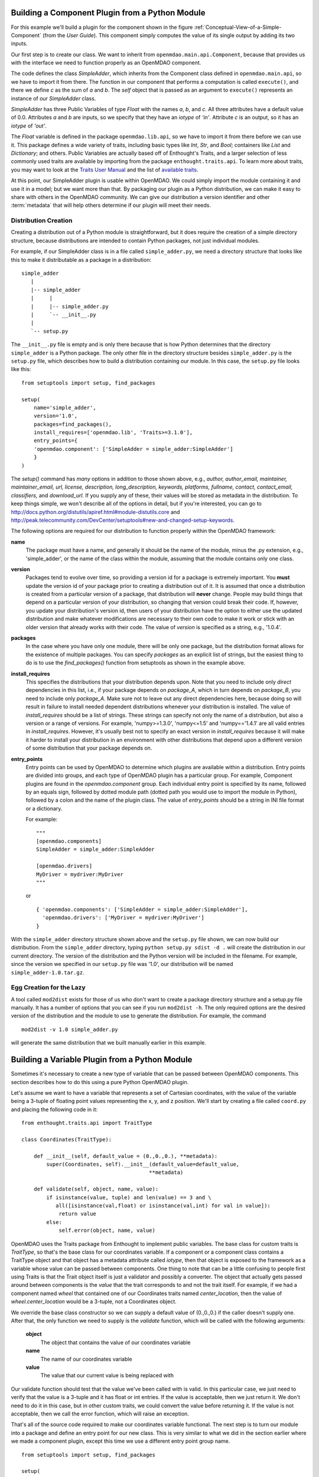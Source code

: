 .. index:: SimpleAdder

.. index:: pair: plugin; building from a Python Module


Building a Component Plugin from a Python Module
================================================

For this example we'll build a plugin for the component shown in the figure
:ref:`Conceptual-View-of-a-Simple-Component` (from the *User Guide*).  This component
simply computes the value of its single output by adding its two inputs.

Our first step is to create our class. We want to inherit from
``openmdao.main.api.Component``, because that provides us with the interface we
need to function properly as an OpenMDAO component.


.. _plugin_overview_Code1: 

.. testcode::plugin_example

    from openmdao.lib.api import Float
    
    from openmdao.main.api import Component

    class SimpleAdder(Component):
        a = Float(0.0, iotype='in')
        b = Float(0.0, iotype='in')
        c = Float(0.0, iotype='out')
    
        def execute(self):
             self.c = self.a + self.b


The code defines the class *SimpleAdder*, which inherits from the
Component class defined in ``openmdao.main.api``, so we have to import it from
there. The function in our component that performs a computation is called
``execute()``, and there we define *c* as the sum of *a* and *b*.
The *self* object that is passed as an argument to ``execute()`` represents an
instance of our *SimpleAdder* class.

*SimpleAdder* has three Public Variables of type *Float* with the names *a*, *b*, and
*c*. All three attributes have a default value of 0.0. Attributes *a* and *b*
are inputs, so we specify that they have an *iotype* of *'in'*. Attribute
*c* is an output, so it has an *iotype* of *'out'*.

The *Float* variable is defined in the package ``openmdao.lib.api``, so we have
to import it from there before we can use it. This 
package defines a wide variety of traits, including basic types like *Int*,
*Str*, and *Bool*; containers like *List* and *Dictionary*; and others. Public Variables
are actually based off of Enthought's Traits, and a larger selection of less commonly used
traits are available by importing from the package ``enthought.traits.api``.
To learn more about traits, you may want to look at the 
`Traits User Manual <http://code.enthought.com/projects/traits/docs/html/traits_user_manual/index.html>`_
and the list of 
`available traits <http://code.enthought.com/projects/files/ETS32_API/enthought.traits.api.html>`_.

At this point, our SimpleAdder plugin is usable within OpenMDAO. We could simply
import the module containing it and use it in a model; but we want more than
that. By packaging our plugin as a Python distribution, we can make it easy to share with
others in the OpenMDAO community. We can give our distribution a version identifier and
other :term:`metadata` that will help others determine if our plugin will meet
their needs. 

.. index:: creation

Distribution Creation
---------------------

Creating a distribution out of a Python module is straightforward, but it does
require the creation of a simple directory structure, because distributions are
intended to contain Python packages, not just individual modules.

For example, if our SimpleAdder class is in a file called ``simple_adder.py``, 
we need a directory structure that looks like this to make it distributable
as a package in a distribution:

::

   simple_adder
      |
      |-- simple_adder
      |     |
      |     |-- simple_adder.py
      |     `-- __init__.py
      |
      `-- setup.py
      

The ``__init__.py`` file is empty and is only there because that is how
Python determines that the directory ``simple_adder`` is a Python package. The
only other file in the directory structure besides ``simple_adder.py`` is the
``setup.py`` file, which describes how to build a distribution containing our module.
In this case, the ``setup.py`` file looks like this:


..  _module_plugin_Code2:


::


    from setuptools import setup, find_packages
    
    setup(
        name='simple_adder',
        version='1.0',
        packages=find_packages(),
        install_requires=['openmdao.lib', 'Traits>=3.1.0'],
        entry_points={
        'openmdao.component': ['SimpleAdder = simple_adder:SimpleAdder']
        }
    )

    
The *setup()* command has *many* options in addition to those shown above,
e.g., *author, author_email, maintainer, maintainer_email, url, license,
description, long_description, keywords, platforms, fullname, contact,
contact_email, classifiers,* and *download_url.* If you supply any of these,
their values will be stored as metadata in the distribution. To keep things simple, we
won't describe all of the options in detail, but if you're interested, you can
go to  `<http://docs.python.org/distutils/apiref.html#module-distutils.core>`_ and
`<http://peak.telecommunity.com/DevCenter/setuptools#new-and-changed-setup-keywords>`_.

The following options are required for our distribution to function properly
within the OpenMDAO framework:

**name**
    The package must have a name, and generally it should be the
    name of the module, minus the .py extension, e.g., 'simple_adder', or the
    name of the class within the module, assuming that the module contains
    only one class.
    
**version**
    Packages tend to evolve over time, so providing a version id for a package
    is extremely important. You **must** update the version id of your package
    prior to creating a distribution out of it. It is assumed that once a
    distribution is created from a particular version of a package, that
    distribution will **never** change. People may build things that depend on
    a particular version of your distribution, so changing that version could
    break their code. If, however, you update your distribution's version id,
    then users of your distribution have the option to either use the updated
    distribution and make whatever modifications are necessary to their own
    code to make it work or stick with an older version that already works
    with their code. The value of *version* is specified as a string, e.g.,
    '1.0.4'.
    
**packages**
    In the case where you have only one module, there will be only one
    package, but the distribution format allows for the existence of multiple
    packages. You can specify *packages* as an explicit list of strings, but
    the easiest thing to do is to use the *find_packages()* function from
    setuptools as shown in the example above.
    
**install_requires**  
    This specifies the distributions that your distribution depends upon. Note
    that you need to include only *direct* dependencies in this list, i.e., if
    your package depends on *package_A*, which in turn depends on *package_B*,
    you need to include only *package_A*. Make sure not to leave out any
    direct dependencies here, because doing so will result in failure to
    install needed dependent distributions whenever your distribution is
    installed. The value of *install_requires* should be a list of strings.
    These strings can specify not only the name of a distribution, but also a
    version or a range of versions. For example, 'numpy>=1.3.0', 'numpy<=1.5'
    and 'numpy=='1.4.1' are all valid entries in *install_requires*. However,
    it's usually best not to specify an exact version in *install_requires*
    because it will make it harder to install your distribution in an
    environment with other distributions that depend upon a different version
    of some distribution that your package depends on.

**entry_points**
    Entry points can be used by OpenMDAO to determine which plugins are
    available within a distribution. Entry points are divided into groups, and each
    type of OpenMDAO plugin has a particular group. For example, Component
    plugins are found in the *openmdao.component* group. Each individual entry
    point is specified by its name, followed by an equals sign, followed by
    dotted module path (dotted path you would use to import the module in
    Python), followed by a colon and the name of the plugin class. The value
    of *entry_points* should be a string in INI file format or a dictionary. 
    
        
    For example:
    
    ::
    
        """
        [openmdao.components]
        SimpleAdder = simple_adder:SimpleAdder
        
        [openmdao.drivers]
        MyDriver = mydriver:MyDriver
        """
   
    or
     
    :: 
       
          
        { 'openmdao.components': ['SimpleAdder = simple_adder:SimpleAdder'],
          'openmdao.drivers': ['MyDriver = mydriver:MyDriver']
        }

        
With the ``simple_adder`` directory structure shown above and the ``setup.py``
file shown, we can now build our distribution. From the ``simple_adder``
directory, typing ``python setup.py sdist -d .`` will create the distribution
in our current directory. The version of the distribution and the Python
version will be included in the filename. For example, since the version we
specified in our ``setup.py`` file was '1.0', our distribution will be named 
``simple_adder-1.0.tar.gz``. 


.. index:: mod2dist

Egg Creation for the Lazy
--------------------------

A tool called ``mod2dist`` exists for those of us who don't want to create a package
directory structure and a setup.py file manually. It has a number of options that you
can see if you run ``mod2dist -h``.  The only required options are the desired version
of the distribution and the module to use to generate the distribution.  For example, 
the command

::

   mod2dist -v 1.0 simple_adder.py
   
   
will generate the same distribution that we built manually earlier in this example.


.. _Building-a-Variable-Plugin:

Building a Variable Plugin from a Python Module
===============================================

Sometimes it's necessary to create a new type of variable that can be passed 
between OpenMDAO components.  This section describes how to do this using a 
pure Python OpenMDAO plugin.

Let's assume we want to have a variable that represents a set of Cartesian 
coordinates, with the value of the variable being a 3-tuple of floating point
values representing the x, y, and z position.  We'll start by creating a 
file called ``coord.py`` and placing the following code in it:

::

    from enthought.traits.api import TraitType
    
    class Coordinates(TraitType):
    
        def __init__(self, default_value = (0.,0.,0.), **metadata):
            super(Coordinates, self).__init__(default_value=default_value,
                                             **metadata)
    
        def validate(self, object, name, value):
            if isinstance(value, tuple) and len(value) == 3 and \
               all([isinstance(val,float) or isinstance(val,int) for val in value]):
                return value
            else:
                self.error(object, name, value)


OpenMDAO uses the Traits package from Enthought to implement public
variables. The base class for custom traits is *TraitType*, so that's the
base class for our coordinates variable. If a component or a component class
contains a TraitType object and that object has a metadata attribute called
*iotype*, then that object is exposed to the framework as a variable whose
value can be passed between components.  One thing to note that can be a 
little confusing to people first using Traits is that the Trait object itself
is just a validator and possibly a converter.  The object that actually gets
passed around between components is the *value* that the trait corresponds to
and not the trait itself.  For example, if we had a component named *wheel* that 
contained one of our Coordinates traits named *center_location*, then the value
of *wheel.center_location* would be a 3-tuple, not a Coordinates object.

We override the base class constructor so we can supply a default value of
(0.,0.,0.) if the caller doesn't supply one. After that, the only function we
need to supply is the *validate* function, which will be called with the
following arguments:

    **object**
        The object that contains the value of our coordinates variable
    
    **name**
        The name of our coordinates variable
    
    **value**
        The value that our current value is being replaced with


Our validate function should test that the value we've been called with is
valid. In this particular case, we just need to verify that the value is a
3-tuple and it has float or int entries. If the value is acceptable, then we
just return it. We don't need to do it in this case, but in other custom
traits, we could convert the value before returning it. If the value
is not acceptable, then we call the error function, which will raise an
exception.

That's all of the source code required to make our coordinates variable 
functional.  The next step is to turn our module into a package and define
an entry point for our new class.  This is very similar to what we did in the
section earlier where we made a component plugin, except this time we use
a different entry point group name.


::


    from setuptools import setup, find_packages
    
    setup(
        name='coord',
        version='1.0',
        packages=find_packages(),
        install_requires=['Traits>=3.1.0'],
        entry_points={
          'openmdao.variable': ['Coordinates = coord:Coordinates']
        }
    )

We can create this file by hand or generate it using ``mod2dist`` as we showed in
an earlier section.

